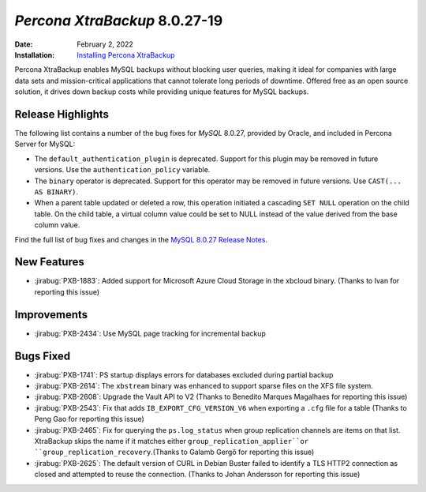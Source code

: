 .. _PXB-8.0.27-19:

================================================================================
*Percona XtraBackup* 8.0.27-19
================================================================================

:Date: February 2, 2022
:Installation: `Installing Percona XtraBackup <https://www.percona.com/doc/percona-xtrabackup/8.0/installation.html>`_

Percona XtraBackup enables MySQL backups without blocking user queries, making it ideal for companies with large data sets and mission-critical applications that cannot tolerate long periods of downtime. Offered free as an open source solution, it drives down backup costs while providing unique features for MySQL backups.

Release Highlights
=================================================

The following list contains a number of the bug fixes for *MySQL* 8.0.27, provided by Oracle, and included in Percona Server for MySQL:

* The ``default_authentication_plugin`` is deprecated. Support for this plugin may be removed in future versions. Use the ``authentication_policy`` variable.
* The ``binary`` operator is deprecated. Support for this operator may be removed in future versions. Use ``CAST(... AS BINARY)``.
* When a parent table updated or deleted a row, this operation initiated a cascading ``SET NULL`` operation on the child table. On the child table, a virtual column value could be set to NULL instead of the value derived from the base column value.

Find the full list of bug fixes and changes in the `MySQL 8.0.27 Release Notes <https://dev.mysql.com/doc/relnotes/mysql/8.0/en/news-8-0-27.html>`__.

New Features
================================================================================

* :jirabug:`PXB-1883`: Added support for Microsoft Azure Cloud Storage in the xbcloud binary. (Thanks to Ivan for reporting this issue)



Improvements
================================================================================

* :jirabug:`PXB-2434`: Use MySQL page tracking for incremental backup



Bugs Fixed
================================================================================

* :jirabug:`PXB-1741`: PS startup displays errors for databases excluded during partial backup
* :jirabug:`PXB-2614`: The ``xbstream`` binary was enhanced to support sparse files  on the XFS file system.
* :jirabug:`PXB-2608`: Upgrade the Vault API to V2 (Thanks to Benedito Marques Magalhaes for reporting this issue)
* :jirabug:`PXB-2543`: Fix that adds ``IB_EXPORT_CFG_VERSION_V6`` when exporting a ``.cfg`` file for a table (Thanks to Peng Gao for reporting this issue)
* :jirabug:`PXB-2465`: Fix for querying the ``ps.log_status`` when group replication channels are items on that list. XtraBackup skips the name if it matches either ``group_replication_applier``or ``group_replication_recovery``.(Thanks to Galamb Gergő for reporting this issue)
* :jirabug:`PXB-2625`: The default version of CURL in Debian Buster failed to identify a TLS HTTP2 connection as closed and attempted to reuse the connection. (Thanks to Johan Andersson for reporting this issue)




